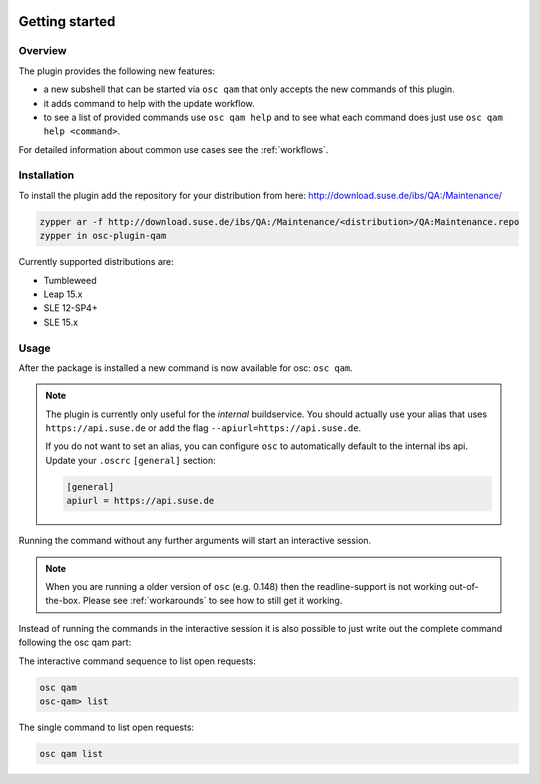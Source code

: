 .. image:: https://github.com/openSUSE/osc-plugin-qam/actions/workflows/ci.yml/badge.svg
 :target: https://github.com/openSUSE/osc-plugin-qam/actions/workflows/ci.yml
.. image:: https://codecov.io/gh/openSUSE/osc-plugin-qam/branch/master/graph/badge.svg?token=JJRU27WKZ0 
 :target: https://codecov.io/gh/openSUSE/osc-plugin-qam
Getting started
===============

Overview
--------

The plugin provides the following new features:

- a new subshell that can be started via ``osc qam`` that only accepts the new
  commands of this plugin.

- it adds command to help with the update workflow.

- to see a list of provided commands use ``osc qam help`` and to see what each
  command does just use ``osc qam help <command>``.

For detailed information about common use cases see the :ref:`workflows`.

Installation
------------

To install the plugin add the repository for your distribution from here:
http://download.suse.de/ibs/QA:/Maintenance/

.. code:: bash

          zypper ar -f http://download.suse.de/ibs/QA:/Maintenance/<distribution>/QA:Maintenance.repo
          zypper in osc-plugin-qam

Currently supported distributions are:

- Tumbleweed

- Leap 15.x

- SLE 12-SP4+

- SLE 15.x

Usage
-----

After the package is installed a new command is now available for osc: ``osc
qam``.

.. note::

   The plugin is currently only useful for the *internal* buildservice.
   You should actually use your alias that uses ``https://api.suse.de``
   or add the flag ``--apiurl=https://api.suse.de``.

   If you do not want to set an alias, you can configure ``osc`` to
   automatically default to the internal ibs api.
   Update your ``.oscrc`` ``[general]`` section:

   .. code:: bash

      [general]
      apiurl = https://api.suse.de

Running the command without any further arguments will start an interactive
session.

.. note::

   When you are running a older version of ``osc`` (e.g. 0.148) then the
   readline-support is not working out-of-the-box. Please see
   :ref:`workarounds` to see how to still get it working.

Instead of running the commands in the interactive session it is also possible
to just write out the complete command following the osc qam part:

The interactive command sequence to list open requests:

.. code-block:: bash

          osc qam
          osc-qam> list

The single command to list open requests:

.. code-block:: bash

          osc qam list
